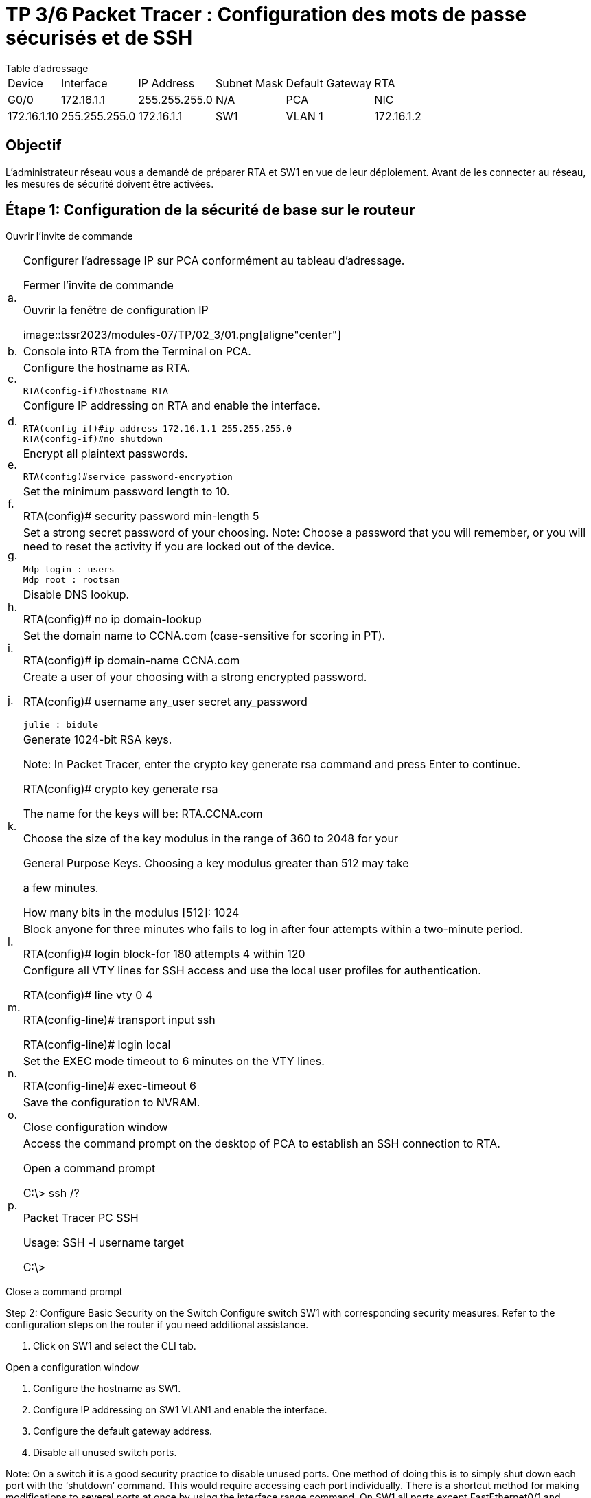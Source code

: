 = TP 3/6 Packet Tracer : Configuration des mots de passe sécurisés et de SSH
:navtitle: Config Mot de passe et SSH

.Table d'adressage
****
[cols="~,~,~,~,~,~"]
|===
| Device | Interface | IP Address   | Subnet Mask   | Default Gateway
| RTA    | G0/0      | 172.16.1.1   | 255.255.255.0 | N/A
| PCA    | NIC       | 172.16.1.10  | 255.255.255.0 | 172.16.1.1
| SW1    | VLAN 1    | 172.16.1.2   | 255.255.255.0 | 172.16.1.1
|===
****
== Objectif

L'administrateur réseau vous a demandé de préparer RTA et SW1 en vue de leur déploiement. Avant de les connecter au réseau, les mesures de sécurité doivent être activées.


== Étape 1: Configuration de la sécurité de base sur le routeur

Ouvrir l'invite de commande

[cols="~,~",frame=none,grid=none]
|===
|a.     |Configurer l'adressage IP sur PCA conformément au tableau d'adressage.

Fermer l'invite de commande

Ouvrir la fenêtre de configuration IP

image::tssr2023/modules-07/TP/02_3/01.png[aligne"center"]

|b.     | Console into RTA from the Terminal on PCA.

|c.     a|Configure the hostname as RTA.

----
RTA(config-if)#hostname RTA
----


|d.     a|Configure IP addressing on RTA and enable the interface.

----
RTA(config-if)#ip address 172.16.1.1 255.255.255.0 
RTA(config-if)#no shutdown 
----

|e.     a|Encrypt all plaintext passwords.

----
RTA(config)#service password-encryption
----


|f.      a|Set the minimum password length to 10.

RTA(config)# security password min-length 5

|g.     a|Set a strong secret password of your choosing. Note: Choose a password that you will remember, or you will need to reset the activity if you are locked out of the device.


----
Mdp login : users
Mdp root : rootsan
----

|h.     a|Disable DNS lookup.

RTA(config)# no ip domain-lookup

|i.      a|Set the domain name to CCNA.com (case-sensitive for scoring in PT).

RTA(config)# ip domain-name CCNA.com

|j.      a|Create a user of your choosing with a strong encrypted password.

RTA(config)# username any_user secret any_password
----
julie : bidule
----

|k.     a|Generate 1024-bit RSA keys.

Note: In Packet Tracer, enter the crypto key generate rsa command and press Enter to continue.

RTA(config)# crypto key generate rsa

The name for the keys will be: RTA.CCNA.com

Choose the size of the key modulus in the range of 360 to 2048 for your

General Purpose Keys. Choosing a key modulus greater than 512 may take

a few minutes.

 

How many bits in the modulus [512]: 1024

| l.      a|Block anyone for three minutes who fails to log in after four attempts within a two-minute period.

RTA(config)# login block-for 180 attempts 4 within 120

|m.   a|Configure all VTY lines for SSH access and use the local user profiles for authentication.

RTA(config)# line vty 0 4

RTA(config-line)# transport input ssh

RTA(config-line)# login local

|n.     a|Set the EXEC mode timeout to 6 minutes on the VTY lines.

RTA(config-line)# exec-timeout 6

|o.     a|Save the configuration to NVRAM.

Close configuration window

|p.     a|Access the command prompt on the desktop of PCA to establish an SSH connection to RTA.

Open a command prompt

C:\> ssh /?

Packet Tracer PC SSH

Usage: SSH -l username target

C:\>
|===

Close a command prompt

Step 2: Configure Basic Security on the Switch
Configure switch SW1 with corresponding security measures. Refer to the configuration steps on the router if you need additional assistance.

a.     Click on SW1 and select the CLI tab.

Open a configuration window

b.     Configure the hostname as SW1.

c.     Configure IP addressing on SW1 VLAN1 and enable the interface.

d.     Configure the default gateway address.

e.     Disable all unused switch ports.

Note: On a switch it is a good security practice to disable unused ports. One method of doing this is to simply shut down each port with the ‘shutdown’ command. This would require accessing each port individually. There is a shortcut method for making modifications to several ports at once by using the interface range command. On SW1 all ports except FastEthernet0/1 and GigabitEthernet0/1 can be shutdown with the following command:

SW1(config)# interface range F0/2-24, G0/2

SW1(config-if-range)# shutdown

%LINK-5-CHANGED: Interface FastEthernet0/2, changed state to administratively down

 

%LINK-5-CHANGED: Interface FastEthernet0/3, changed state to administratively down

<Output omitted>

%LINK-5-CHANGED: Interface FastEthernet0/24, changed state to administratively down

 

%LINK-5-CHANGED: Interface GigabitEthernet0/2, changed state to administratively down

The command used the port range of 2-24 for the FastEthernet ports and then a single port range of GigabitEthernet0/2.

f.      Encrypt all plaintext passwords.

g.     Set a strong secret password of your choosing.

h.     Disable DNS lookup.

i.      Set the domain name to CCNA.com (case-sensitive for scoring in PT).

j.      Create a user of your choosing with a strong encrypted password.

k.     Generate 1024-bit RSA keys.

l.      Configure all VTY lines for SSH access and use the local user profiles for authentication.

m.   Set the EXEC mode timeout to 6 minutes on all VTY lines.

n.     Save the configuration to NVRAM.

Close a configuration window

End of document
